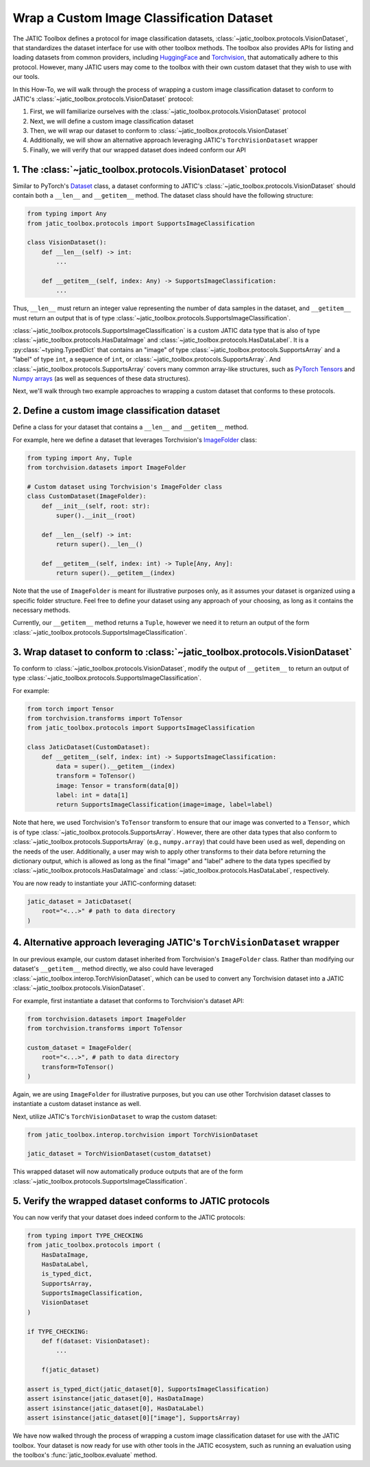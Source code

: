 ==========================================
Wrap a Custom Image Classification Dataset
==========================================

The JATIC Toolbox defines a protocol for image classification datasets,
:class:`~jatic_toolbox.protocols.VisionDataset`, that standardizes the dataset interface for use with
other toolbox methods.
The toolbox also provides APIs for listing and loading datasets from common providers,
including `HuggingFace <https://huggingface.co/docs/datasets/index>`__ and
`Torchvision <https://pytorch.org/vision/stable/datasets.html>`__,
that automatically adhere to this protocol.
However, many JATIC users may come to the toolbox with
their own custom dataset that they wish to use with our tools.

In this How-To, we will walk through the process of wrapping a
custom image classification dataset to conform to JATIC's
:class:`~jatic_toolbox.protocols.VisionDataset` protocol:

1. First, we will familiarize ourselves with the :class:`~jatic_toolbox.protocols.VisionDataset` protocol
2. Next, we will define a custom image classification dataset
3. Then, we will wrap our dataset to conform to :class:`~jatic_toolbox.protocols.VisionDataset`
4. Additionally, we will show an alternative approach leveraging JATIC's ``TorchVisionDataset`` wrapper
5. Finally, we will verify that our wrapped dataset does indeed conform our API


1. The :class:`~jatic_toolbox.protocols.VisionDataset` protocol
===============================================================

Similar to PyTorch's `Dataset <https://pytorch.org/docs/stable/data.html#torch.utils.data.Dataset>`__ class,
a dataset conforming to JATIC's :class:`~jatic_toolbox.protocols.VisionDataset` should contain both a
``__len__`` and ``__getitem__`` method.
The dataset class should have the following structure:

.. code:: python

    from typing import Any
    from jatic_toolbox.protocols import SupportsImageClassification

    class VisionDataset():
        def __len__(self) -> int:
            ...

        def __getitem__(self, index: Any) -> SupportsImageClassification:
            ...

Thus, ``__len__`` must return an integer value representing the number of
data samples in the dataset, and
``__getitem__`` must return an output that is of type :class:`~jatic_toolbox.protocols.SupportsImageClassification`.

:class:`~jatic_toolbox.protocols.SupportsImageClassification` is a custom JATIC data type that is also of type
:class:`~jatic_toolbox.protocols.HasDataImage` and :class:`~jatic_toolbox.protocols.HasDataLabel`.
It is a :py:class:`~typing.TypedDict`
that contains an "image" of type :class:`~jatic_toolbox.protocols.SupportsArray` and a "label" of type ``int``,
a sequence of ``int``, or :class:`~jatic_toolbox.protocols.SupportsArray`. And :class:`~jatic_toolbox.protocols.SupportsArray` covers
many common array-like structures, such as
`PyTorch Tensors <https://pytorch.org/docs/stable/tensors.html>`__
and `Numpy arrays <https://numpy.org/doc/stable/reference/generated/numpy.array.html>`__
(as well as sequences of these data structures).

Next, we'll walk through two example approaches to wrapping a custom dataset
that conforms to these protocols.


2. Define a custom image classification dataset
===============================================

Define a class for your dataset that contains a ``__len__`` and ``__getitem__`` method.

For example, here we define a dataset that leverages Torchvision's
`ImageFolder <https://pytorch.org/vision/stable/_modules/torchvision/datasets/folder.html#ImageFolder>`__ class:

.. code:: python

    from typing import Any, Tuple
    from torchvision.datasets import ImageFolder

    # Custom dataset using Torchvision's ImageFolder class
    class CustomDataset(ImageFolder):
        def __init__(self, root: str):
            super().__init__(root)

        def __len__(self) -> int:
            return super().__len__()

        def __getitem__(self, index: int) -> Tuple[Any, Any]:
            return super().__getitem__(index)

Note that the use of ``ImageFolder`` is meant for illustrative purposes only,
as it assumes your dataset is organized using a specific folder structure.
Feel free to define your dataset using any approach of your choosing, as long
as it contains the necessary methods.

Currently, our ``__getitem__`` method returns a ``Tuple``, however we need it to
return an output of the form :class:`~jatic_toolbox.protocols.SupportsImageClassification`.

3. Wrap dataset to conform to :class:`~jatic_toolbox.protocols.VisionDataset`
=============================================================================

To conform to :class:`~jatic_toolbox.protocols.VisionDataset`,
modify the output of ``__getitem__`` to return an output of type :class:`~jatic_toolbox.protocols.SupportsImageClassification`.

For example:

.. code:: python

    from torch import Tensor
    from torchvision.transforms import ToTensor
    from jatic_toolbox.protocols import SupportsImageClassification

    class JaticDataset(CustomDataset):
        def __getitem__(self, index: int) -> SupportsImageClassification:
            data = super().__getitem__(index)
            transform = ToTensor()
            image: Tensor = transform(data[0])
            label: int = data[1]
            return SupportsImageClassification(image=image, label=label)

Note that here, we used Torchvision's ``ToTensor`` transform to ensure that
our image was converted to a ``Tensor``, which is of type :class:`~jatic_toolbox.protocols.SupportsArray`.
However, there are other data types that also conform to :class:`~jatic_toolbox.protocols.SupportsArray`
(e.g., ``numpy.array``)
that could have been used as well, depending on the needs of the user.
Additionally, a user may wish to apply other
transforms to their data before returning the dictionary output,
which is allowed as long as the final "image" and "label" adhere to
the data types specified by :class:`~jatic_toolbox.protocols.HasDataImage`
and :class:`~jatic_toolbox.protocols.HasDataLabel`, respectively.

You are now ready to instantiate your JATIC-conforming dataset:

.. code:: python

    jatic_dataset = JaticDataset(
        root="<...>" # path to data directory
    )

4. Alternative approach leveraging JATIC's ``TorchVisionDataset`` wrapper
=========================================================================

In our previous example, our custom dataset inherited from Torchvision's
``ImageFolder`` class. Rather than modifying our dataset's ``__getitem__`` method
directly, we also could have leveraged :class:`~jatic_toolbox.interop.TorchVisionDataset`,
which can be used to convert any Torchvision dataset into a JATIC :class:`~jatic_toolbox.protocols.VisionDataset`.

For example, first instantiate a dataset that conforms to Torchvision's dataset API:

.. code:: python
    
    from torchvision.datasets import ImageFolder
    from torchvision.transforms import ToTensor

    custom_dataset = ImageFolder(
        root="<...>", # path to data directory
        transform=ToTensor()
    )

Again, we are using ``ImageFolder`` for illustrative purposes, but you can
use other Torchvision dataset classes to instantiate a custom dataset instance as well.

Next, utilize JATIC's ``TorchVisionDataset`` to wrap the custom dataset:

.. code:: python

    from jatic_toolbox.interop.torchvision import TorchVisionDataset

    jatic_dataset = TorchVisionDataset(custom_datatset)

This wrapped dataset will now automatically produce outputs that are of the
form :class:`~jatic_toolbox.protocols.SupportsImageClassification`.


5. Verify the wrapped dataset conforms to JATIC protocols
=========================================================

You can now verify that your dataset does indeed conform to
the JATIC protocols:

.. code:: python

    from typing import TYPE_CHECKING
    from jatic_toolbox.protocols import (
        HasDataImage,
        HasDataLabel,
        is_typed_dict,
        SupportsArray,
        SupportsImageClassification,
        VisionDataset
    )

    if TYPE_CHECKING:
        def f(dataset: VisionDataset):
            ...

        f(jatic_dataset)
        
    assert is_typed_dict(jatic_dataset[0], SupportsImageClassification)
    assert isinstance(jatic_dataset[0], HasDataImage)
    assert isinstance(jatic_dataset[0], HasDataLabel)
    assert isinstance(jatic_dataset[0]["image"], SupportsArray)

We have now walked through the process of wrapping a custom image classification
dataset for use with the JATIC toolbox. Your dataset is now ready for use with
other tools in the JATIC ecosystem, such as running an evaluation using the 
toolbox's :func:`jatic_toolbox.evaluate` method.
